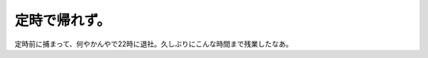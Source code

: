 定時で帰れず。
==============

定時前に捕まって、何やかんやで22時に退社。久しぶりにこんな時間まで残業したなあ。






.. author:: default
.. categories:: work
.. tags::
.. comments::
